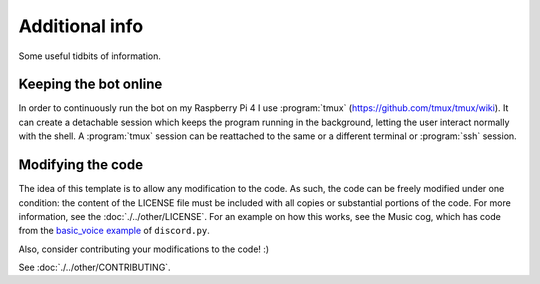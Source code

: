 Additional info
===============

Some useful tidbits of information.

Keeping the bot online
~~~~~~~~~~~~~~~~~~~~~~

In order to continuously run the bot on my Raspberry Pi 4 I use :program:`tmux` (`<https://github.com/tmux/tmux/wiki>`__).
It can create a detachable session which keeps the program running in the background,
letting the user interact normally with the shell.
A :program:`tmux` session can be reattached to the same or a different terminal or :program:`ssh` session.

Modifying the code
~~~~~~~~~~~~~~~~~~

The idea of this template is to allow any modification to the code.
As such, the code can be freely modified under one condition:
the content of the LICENSE file must be included with all copies or substantial portions of the code.
For more information, see the :doc:`./../other/LICENSE`.
For an example on how this works, see the Music cog, which has code from the
`basic\_voice example <https://github.com/Rapptz/discord.py/blob/master/examples/basic_voice.py>`__
of ``discord.py``.

Also, consider contributing your modifications to the code! :)

See :doc:`./../other/CONTRIBUTING`.